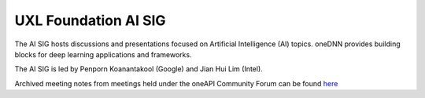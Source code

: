 =====================
UXL Foundation AI SIG
=====================

The AI SIG hosts discussions and presentations focused on
Artificial Intelligence (AI) topics. oneDNN provides 
building blocks for deep learning applications and 
frameworks.

The AI SIG is led by Penporn Koanantakool (Google) and 
Jian Hui Lim (Intel).

Archived meeting notes from meetings held under the oneAPI 
Community Forum can be found `here`_

.. _here: https://github.com/oneapi-src/oneAPI-tab/tree/main/ai